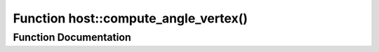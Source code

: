 .. _exhale_function_group___compute_g_p_ufn_1ga99e78433e22e1b0de2fedbe3f8799c28:

Function host::compute_angle_vertex()
=====================================

.. did not find file this was defined in


Function Documentation
----------------------


.. doxygenfunction:: host::compute_angle_vertex()
   :project: pymembrane